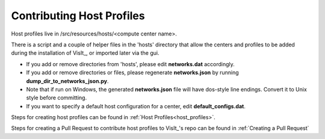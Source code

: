 Contributing Host Profiles
==========================

Host profiles live in /src/resources/hosts/<compute center name>.

There is a script and a couple of helper files in the 'hosts' directory that allow the centers and profiles to be added during the installation of VisIt_, or imported later via the gui.

* If you add or remove directories from 'hosts', please edit **networks.dat** accordingly.

* If you add or remove directories or files, please regenerate **networks.json** by running **dump_dir_to_networks_json.py**.

* Note that if run on Windows, the generated **networks.json** file will have dos-style line endings.
  Convert it to Unix style before committing.

* If you want to specify a default host configuration for a center, edit **default_configs.dat**.


Steps for creating host profiles can be found in :ref:`Host Profiles<host_profiles>`.

Steps for creating a Pull Request to contribute host profiles to VisIt_'s repo can be found in :ref:`Creating a Pull Request`


